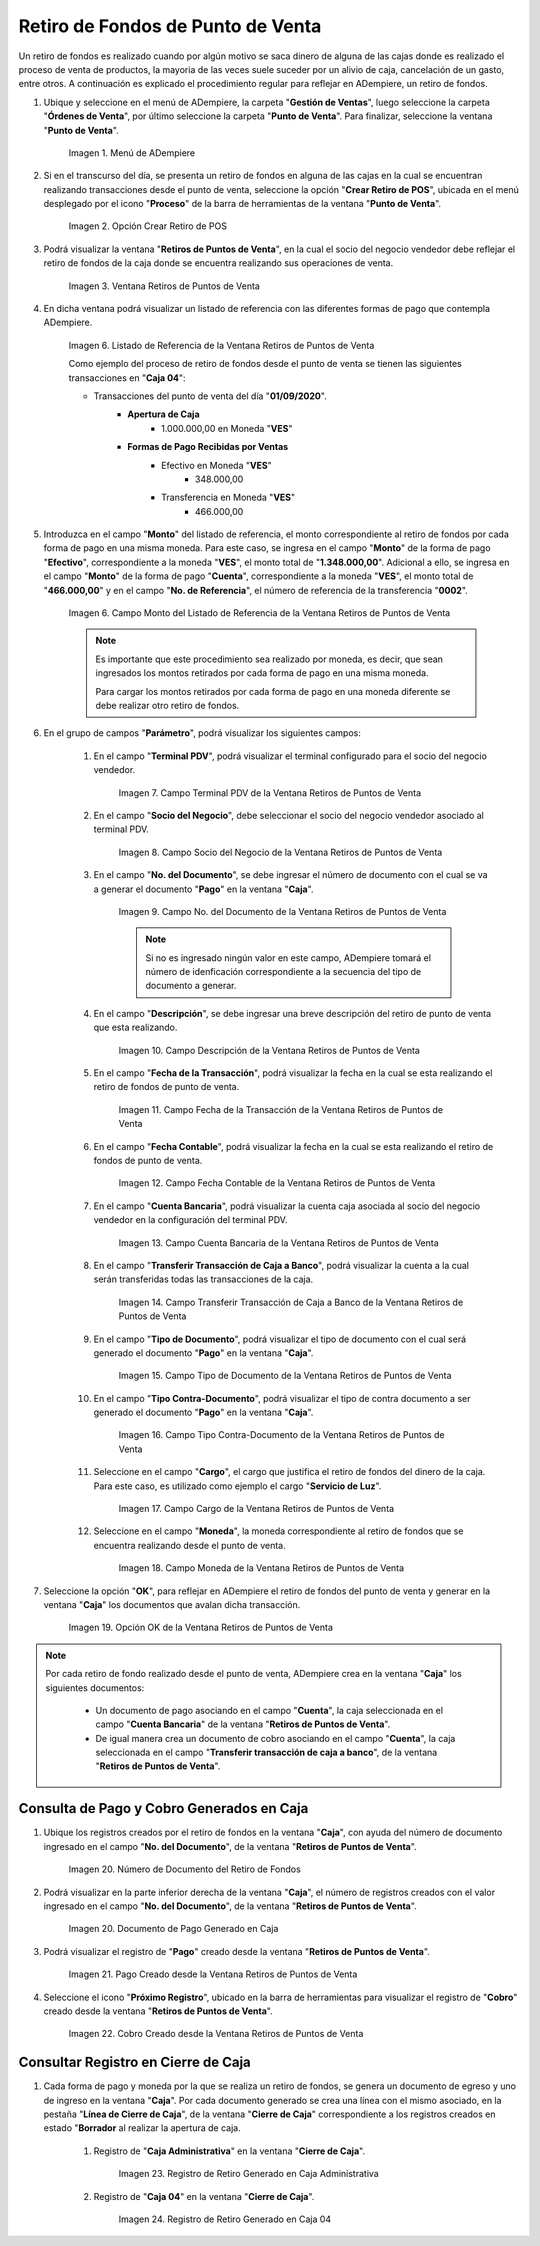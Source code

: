 .. |Menú de ADempiere| image:: resources/point-of-sale-menu.png
.. |Opción Crear Retiro de POS| image:: resources/option-to-create-pos-withdrawal.png 
.. |Ventana Retiros de Puntos de Venta| image:: resources/point-of-sale-withdrawals-window.png
.. |Listado de Referencia de la Ventana Retiros de Puntos de Venta| image:: resources/point-of-sale-withdrawals-window-reference-list.png
.. |Campo Monto del Listado de Referencia de la Ventana Retiros de Puntos de Venta| image:: resources/currency-field-of-the-reference-list-of-the-point-of-sale-withdrawals-window.png
.. |Campo Terminal PDV de la Ventana Retiros de Puntos de Venta| image:: resources/pos-terminal-field-of-the-point-of-sale-withdrawals-window.png
.. |Campo Socio del Negocio de la Ventana Retiros de Puntos de Venta| image:: resources/business-partner-field-of-the-point-of-sale-withdrawals-window.png
.. |Campo No del Documento de la Ventana Retiros de Puntos de Venta| image:: resources/document-no-field-of-the-point-of-sale-withdrawals-window.png
.. |Campo Descripción de la Ventana Retiros de Puntos de Venta| image:: resources/field-description-of-the-point-of-sale-withdrawals-window.png
.. |Campo Fecha de la Transacción de la Ventana Retiros de Puntos de Venta| image:: resources/date-of-transaction-field-of-the-point-of-sale-withdrawals-window.png
.. |Campo Fecha Contable de la Ventana Retiros de Puntos de Venta| image:: resources/accounting-date-field-of-the-point-of-sale-withdrawals-window.png
.. |Campo Cuenta Bancaria de la Ventana Retiros de Puntos de Venta| image:: resources/bank-account-field-of-the-window-withdrawals-of-points-of-sale.png
.. |Campo Transferir Transacción de Caja a Banco de la Ventana Retiros de Puntos de Venta| image:: resources/field-transfer-cash-transaction-to-banco-de-la-ventana-point-of-sale-withdrawals.png
.. |Campo Tipo de Documento de la Ventana Retiros de Puntos de Venta| image:: resources/document-type-field-of-the-point-of-sale-withdrawals-window.png
.. |Campo Tipo Contra Documento de la Ventana Retiros de Puntos de Venta| image:: resources/field-type-against-document-in-the-window-withdrawals-of-points-of-sale.png
.. |Campo Cargo de la Ventana Retiros de Puntos de Venta| image:: resources/charge-field-of-the-point-of-sale-withdrawals-window.png
.. |Campo Moneda de la Ventana Retiros de Puntos de Venta| image:: resources/currency-field-of-the-window-withdrawals-of-points-of-sale.png
.. |Opción OK de la Ventana Retiros de Puntos de Venta| image:: resources/option-ok-of-the-window-withdrawals-of-points-of-sale.png
.. |Número de Documento del Retiro de Fondos| image:: resources/withdrawal-document-number.png
.. |Documento de Pago Generado en Caja| image:: resources/cash-payment-document-generated.png
.. |Pago Creado desde la Ventana Retiros de Puntos de Venta| image:: resources/payment-created-from-point-of-sale-withdrawals-window.png
.. |Cobro Creado desde la Ventana Retiros de Puntos de Venta| image:: resources/collection-created-from-the-window-withdrawals-of-points-of-sale.png
.. |Registro de Retiro Generado en Caja Administrativa| image:: resources/withdrawal-record-generated-in-administrative-box.png
.. |Registro de Retiro Generado en Caja 04| image:: resources/withdrawal-record-generated-in-cash-04.png

.. _documento/retiro-de-fondos-de-punto-de-venta:

**Retiro de Fondos de Punto de Venta**
======================================

Un retiro de fondos es realizado cuando por algún motivo se saca dinero de alguna de las cajas donde es realizado el proceso de venta de productos, la mayoria de las veces suele suceder por un alivio de caja, cancelación de un gasto, entre otros. A continuación es explicado el procedimiento regular para reflejar en ADempiere, un retiro de fondos.

#. Ubique y seleccione en el menú de ADempiere, la carpeta "**Gestión de Ventas**", luego seleccione la carpeta "**Órdenes de Venta**", por último seleccione la carpeta "**Punto de Venta**". Para finalizar, seleccione la ventana "**Punto de Venta**".

    |Menú de ADempiere|

    Imagen 1. Menú de ADempiere

#. Si en el transcurso del día, se presenta un retiro de fondos en alguna de las cajas en la cual se encuentran realizando transacciones desde el punto de venta, seleccione la opción "**Crear Retiro de POS**", ubicada en el menú desplegado por el icono "**Proceso**" de la barra de herramientas de la ventana "**Punto de Venta**".

    |Opción Crear Retiro de POS|

    Imagen 2. Opción Crear Retiro de POS

#. Podrá visualizar la ventana "**Retiros de Puntos de Venta**", en la cual el socio del negocio vendedor debe reflejar el retiro de fondos de la caja donde se encuentra realizando sus operaciones de venta.

    |Ventana Retiros de Puntos de Venta|

    Imagen 3. Ventana Retiros de Puntos de Venta

#. En dicha ventana podrá visualizar un listado de referencia con las diferentes formas de pago que contempla ADempiere.

    |Listado de Referencia de la Ventana Retiros de Puntos de Venta|

    Imagen 6. Listado de Referencia de la Ventana Retiros de Puntos de Venta

    Como ejemplo del proceso de retiro de fondos desde el punto de venta se tienen las siguientes transacciones en "**Caja 04**":

    - Transacciones del punto de venta del día "**01/09/2020**".
        - **Apertura de Caja**
            - 1.000.000,00 en Moneda "**VES**"
        - **Formas de Pago Recibidas por Ventas**
            - Efectivo en Moneda "**VES**"
                - 348.000,00
            - Transferencia en Moneda "**VES**"
                - 466.000,00

#. Introduzca en el campo "**Monto**" del listado de referencia, el monto correspondiente al retiro de fondos por cada forma de pago en una misma moneda. Para este caso, se ingresa en el campo "**Monto**" de la forma de pago "**Efectivo**", correspondiente a la moneda "**VES**", el monto total de "**1.348.000,00**". Adicional a ello, se ingresa en el campo "**Monto**" de la forma de pago "**Cuenta**", correspondiente a la moneda "**VES**", el monto total de "**466.000,00**" y en el campo "**No. de Referencia**", el número de referencia de la transferencia "**0002**".

    |Campo Monto del Listado de Referencia de la Ventana Retiros de Puntos de Venta|

    Imagen 6. Campo Monto del Listado de Referencia de la Ventana Retiros de Puntos de Venta

    .. note::

        Es importante que este procedimiento sea realizado por moneda, es decir, que sean ingresados los montos retirados por cada forma de pago en una misma moneda. 

        Para cargar los montos retirados por cada forma de pago en una moneda diferente se debe realizar otro retiro de fondos.

#. En el grupo de campos "**Parámetro**", podrá visualizar los siguientes campos:

    #. En el campo "**Terminal PDV**", podrá visualizar el terminal configurado para el socio del negocio vendedor.

        |Campo Terminal PDV de la Ventana Retiros de Puntos de Venta|

        Imagen 7. Campo Terminal PDV de la Ventana Retiros de Puntos de Venta

    #. En el campo "**Socio del Negocio**", debe seleccionar el socio del negocio vendedor asociado al terminal PDV.

        |Campo Socio del Negocio de la Ventana Retiros de Puntos de Venta|

        Imagen 8. Campo Socio del Negocio de la Ventana Retiros de Puntos de Venta

    #. En el campo "**No. del Documento**", se debe ingresar el número de documento con el cual se va a generar el documento "**Pago**" en la ventana "**Caja**".

        |Campo No del Documento de la Ventana Retiros de Puntos de Venta|

        Imagen 9. Campo No. del Documento de la Ventana Retiros de Puntos de Venta

        .. note::

            Si no es ingresado ningún valor en este campo, ADempiere tomará el número de idenficación correspondiente a la secuencia del tipo de documento a generar.

    #. En el campo "**Descripción**", se debe ingresar una breve descripción del retiro de punto de venta que esta realizando.

        |Campo Descripción de la Ventana Retiros de Puntos de Venta|

        Imagen 10. Campo Descripción de la Ventana Retiros de Puntos de Venta

    #. En el campo "**Fecha de la Transacción**", podrá visualizar la fecha en la cual se esta realizando el retiro de fondos de punto de venta.

        |Campo Fecha de la Transacción de la Ventana Retiros de Puntos de Venta|

        Imagen 11. Campo Fecha de la Transacción de la Ventana Retiros de Puntos de Venta

    #. En el campo "**Fecha Contable**", podrá visualizar la fecha en la cual se esta realizando el retiro de fondos de punto de venta.

        |Campo Fecha Contable de la Ventana Retiros de Puntos de Venta|

        Imagen 12. Campo Fecha Contable de la Ventana Retiros de Puntos de Venta

    #. En el campo "**Cuenta Bancaria**", podrá visualizar la cuenta caja asociada al socio del negocio vendedor en la configuración del terminal PDV.

        |Campo Cuenta Bancaria de la Ventana Retiros de Puntos de Venta|

        Imagen 13. Campo Cuenta Bancaria de la Ventana Retiros de Puntos de Venta

    #. En el campo "**Transferir Transacción de Caja a Banco**", podrá visualizar la cuenta a la cual serán transferidas todas las transacciones de la caja.

        |Campo Transferir Transacción de Caja a Banco de la Ventana Retiros de Puntos de Venta|

        Imagen 14. Campo Transferir Transacción de Caja a Banco de la Ventana Retiros de Puntos de Venta

    #. En el campo "**Tipo de Documento**", podrá visualizar el tipo de documento con el cual será generado el documento "**Pago**" en la ventana "**Caja**".

        |Campo Tipo de Documento de la Ventana Retiros de Puntos de Venta|

        Imagen 15. Campo Tipo de Documento de la Ventana Retiros de Puntos de Venta

    #. En el campo "**Tipo Contra-Documento**", podrá visualizar el tipo de contra documento a ser generado el documento "**Pago**" en la ventana "**Caja**".

        |Campo Tipo Contra Documento de la Ventana Retiros de Puntos de Venta|

        Imagen 16. Campo Tipo Contra-Documento de la Ventana Retiros de Puntos de Venta

    #. Seleccione en el campo "**Cargo**", el cargo que justifica el retiro de fondos del dinero de la caja. Para este caso, es utilizado como ejemplo el cargo "**Servicio de Luz**".

        |Campo Cargo de la Ventana Retiros de Puntos de Venta|

        Imagen 17. Campo Cargo de la Ventana Retiros de Puntos de Venta

    #. Seleccione en el campo "**Moneda**", la moneda correspondiente al retiro de fondos que se encuentra realizando desde el punto de venta.

        |Campo Moneda de la Ventana Retiros de Puntos de Venta|

        Imagen 18. Campo Moneda de la Ventana Retiros de Puntos de Venta

#. Seleccione la opción "**OK**", para reflejar en ADempiere el retiro de fondos del punto de venta y generar en la ventana "**Caja**" los documentos que avalan dicha transacción.

    |Opción OK de la Ventana Retiros de Puntos de Venta|

    Imagen 19. Opción OK de la Ventana Retiros de Puntos de Venta

.. note::

    Por cada retiro de fondo realizado desde el punto de venta, ADempiere crea en la ventana "**Caja**" los siguientes documentos:
    
        - Un documento de pago asociando en el campo "**Cuenta**", la caja seleccionada en el campo "**Cuenta Bancaria**" de la ventana "**Retiros de Puntos de Venta**".

        - De igual manera crea un documento de cobro asociando en el campo "**Cuenta**", la caja seleccionada en el campo "**Transferir transacción de caja a banco**", de la ventana "**Retiros de Puntos de Venta**".

**Consulta de Pago y Cobro Generados en Caja**
----------------------------------------------

#. Ubique los registros creados por el retiro de fondos en la ventana "**Caja**", con ayuda del número de documento ingresado en el campo "**No. del Documento**", de la ventana "**Retiros de Puntos de Venta**".

    |Número de Documento del Retiro de Fondos|

    Imagen 20. Número de Documento del Retiro de Fondos

#. Podrá visualizar en la parte inferior derecha de la ventana "**Caja**", el número de registros creados con el valor ingresado en el campo "**No. del Documento**", de la ventana "**Retiros de Puntos de Venta**".

    |Documento de Pago Generado en Caja|

    Imagen 20. Documento de Pago Generado en Caja

#. Podrá visualizar el registro de "**Pago**" creado desde la ventana "**Retiros de Puntos de Venta**".

    |Pago Creado desde la Ventana Retiros de Puntos de Venta|

    Imagen 21. Pago Creado desde la Ventana Retiros de Puntos de Venta

#. Seleccione el icono "**Próximo Registro**", ubicado en la barra de herramientas para visualizar el registro de "**Cobro**" creado desde la ventana "**Retiros de Puntos de Venta**".

    |Cobro Creado desde la Ventana Retiros de Puntos de Venta|

    Imagen 22. Cobro Creado desde la Ventana Retiros de Puntos de Venta

**Consultar Registro en Cierre de Caja**
----------------------------------------

#. Cada forma de pago y moneda por la que se realiza un retiro de fondos, se genera un documento de egreso y uno de ingreso en la ventana "**Caja**". Por cada documento generado se crea una línea con el mismo asociado, en la pestaña "**Línea de Cierre de Caja**", de la ventana "**Cierre de Caja**" correspondiente a los registros creados en estado "**Borrador** al realizar la apertura de caja. 

    #. Registro de "**Caja Administrativa**" en la ventana "**Cierre de Caja**".

        |Registro de Retiro Generado en Caja Administrativa|

        Imagen 23. Registro de Retiro Generado en Caja Administrativa

    #. Registro de "**Caja 04**" en la ventana "**Cierre de Caja**".

        |Registro de Retiro Generado en Caja 04|

        Imagen 24. Registro de Retiro Generado en Caja 04
